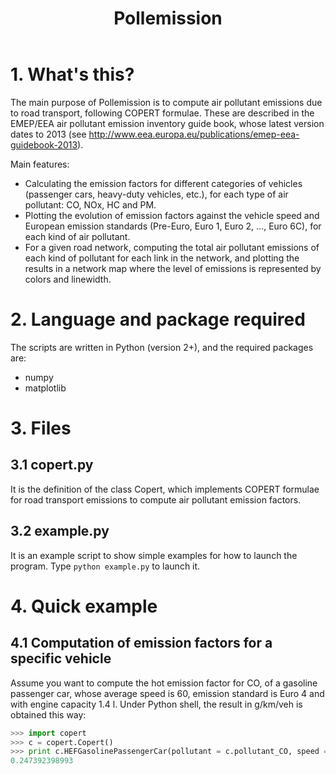 #+TITLE:	Pollemission

* 1. What's this?

The main purpose of Pollemission is to compute air pollutant emissions due to road transport, following COPERT formulae. These are described in the EMEP/EEA air pollutant emission inventory guide book, whose latest version dates to 2013 (see http://www.eea.europa.eu/publications/emep-eea-guidebook-2013).

Main features:

  - Calculating the emission factors for different categories of vehicles (passenger cars, heavy-duty vehicles, etc.), for each type of air pollutant: CO, NOx, HC and PM.
  - Plotting the evolution of emission factors against the vehicle speed and European emission standards (Pre-Euro, Euro 1, Euro 2, ..., Euro 6C), for each kind of air pollutant.
  - For a given road network, computing the total air pollutant emissions of each kind of pollutant for each link in the network, and plotting the results in a network map where the level of emissions is represented by colors and linewidth.

* 2. Language and package required

The scripts are written in Python (version 2+), and the required packages are:
  - numpy
  - matplotlib

* 3. Files

** 3.1 copert.py
It is the definition of the class Copert, which implements COPERT formulae for road transport emissions to compute air pollutant emission factors.

** 3.2 example.py
It is an example script to show simple examples for how to launch the program. Type =python example.py= to launch it.

* 4. Quick example

** 4.1 Computation of emission factors for a specific vehicle
Assume you want to compute the hot emission factor for CO, of a gasoline passenger car, whose average speed is 60, emission standard is Euro 4 and with engine capacity 1.4 l. Under Python shell, the result in g/km/veh is obtained this way:
#+BEGIN_SRC python
>>> import copert
>>> c = copert.Copert()
>>> print c.HEFGasolinePassengerCar(pollutant = c.pollutant_CO, speed = 60, copert_class = c.class_Euro_4, engine_capacity = 1.4)
0.247392398993
#+END_SRC
